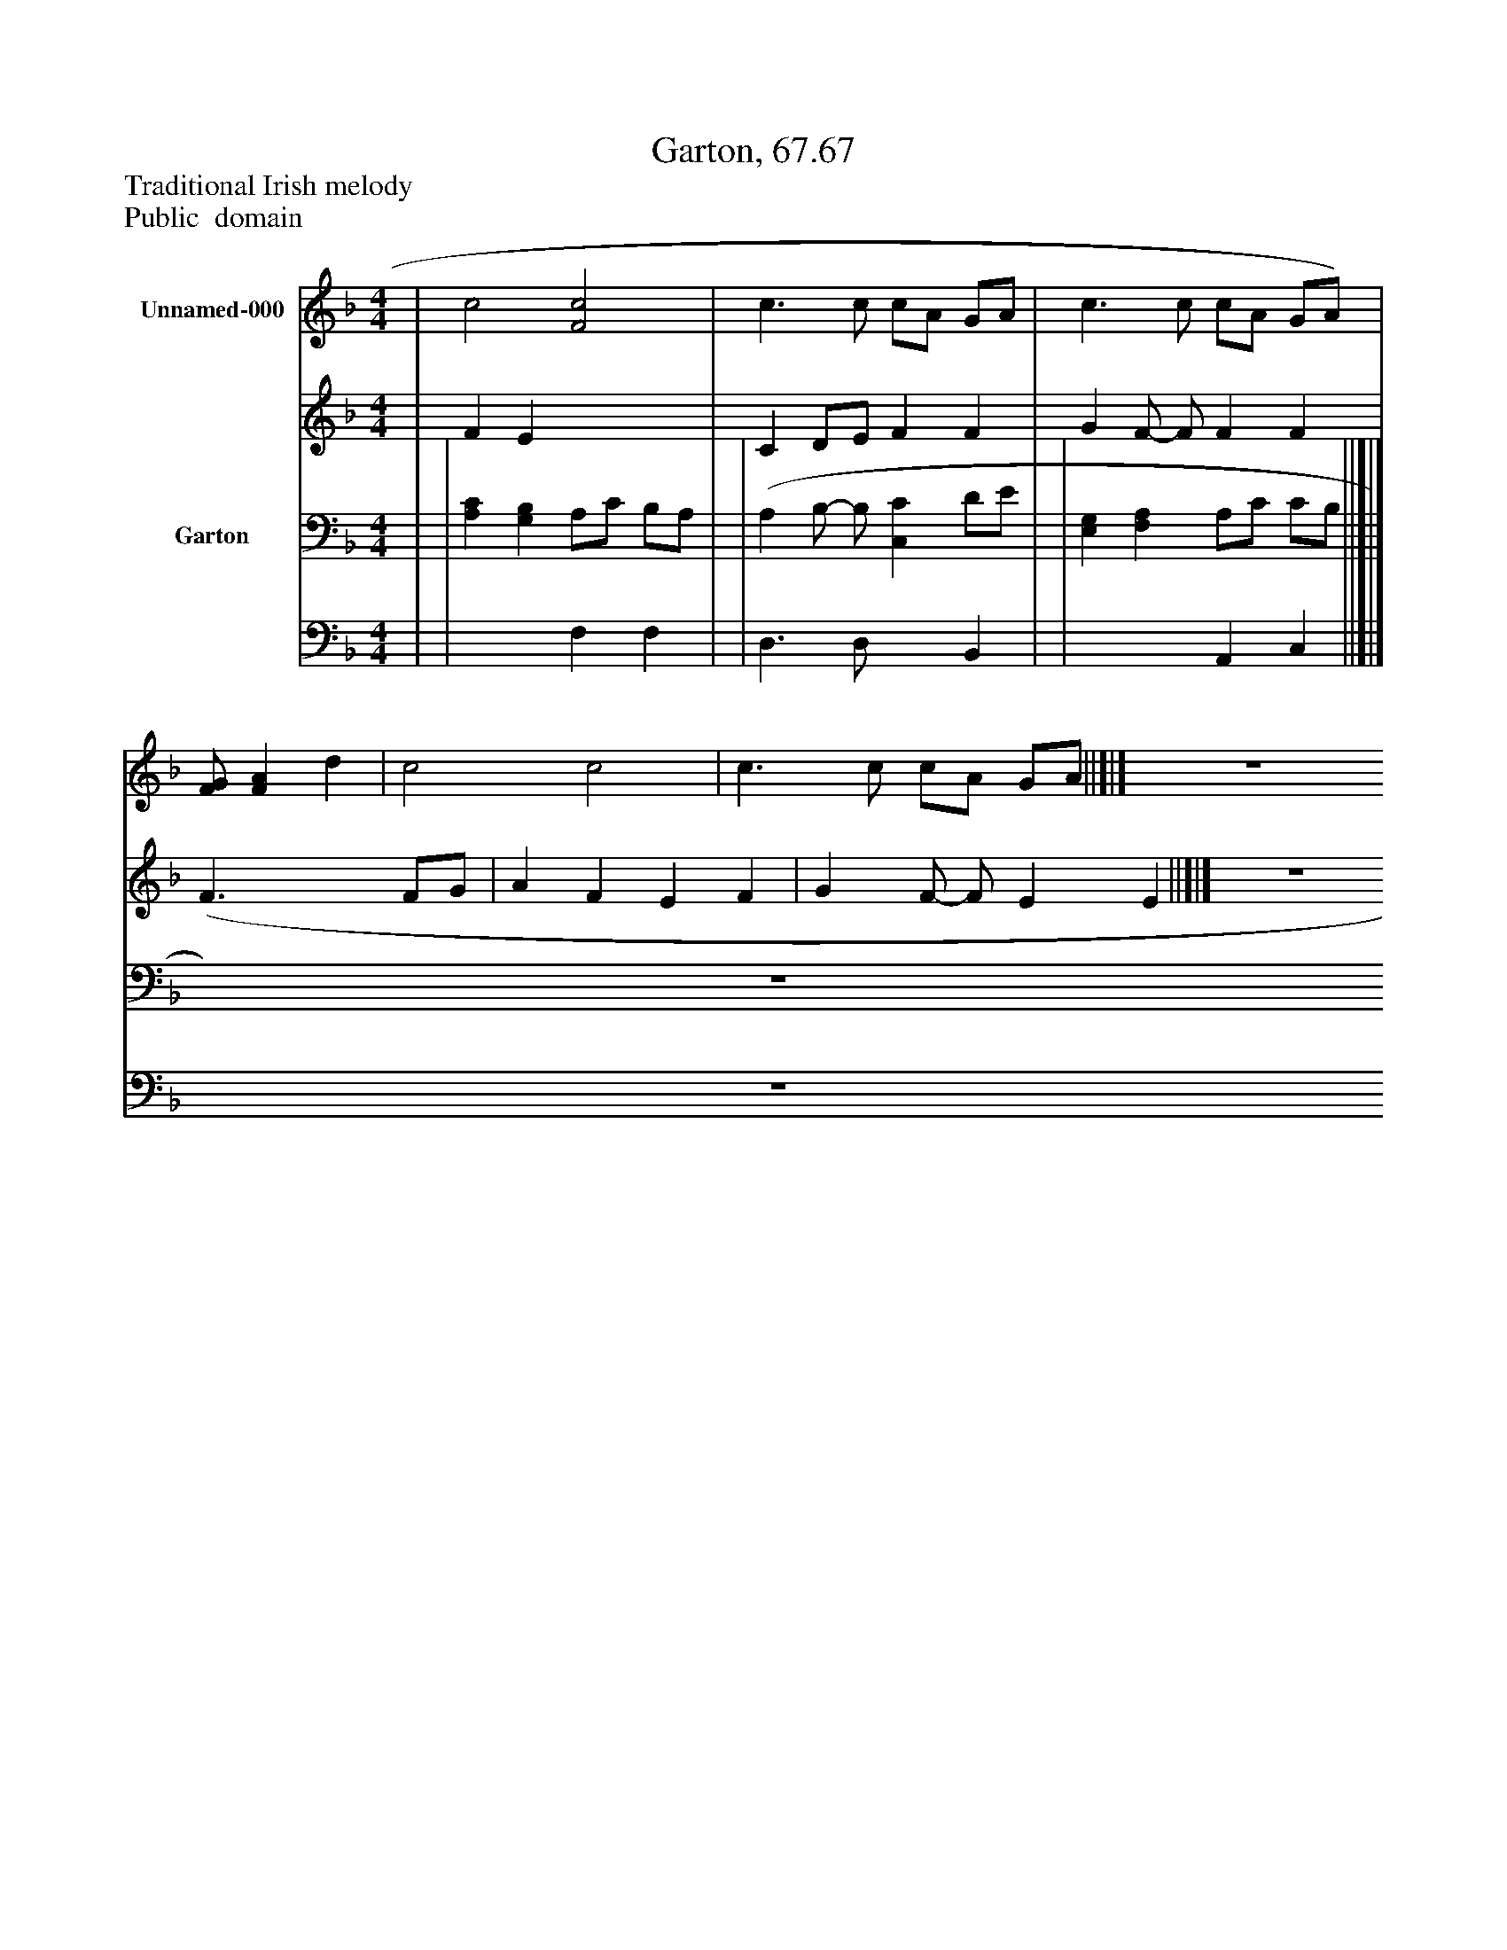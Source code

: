 %%abc-creator mxml2abc 1.4
%%abc-version 2.0
%%continueall true
%%titletrim true
%%titleformat A-1 T C1, Z-1, S-1
X: 0
T: Garton, 67.67
Z: Traditional Irish melody
Z: Public  domain
L: 1/4
M: 4/4
V: P1_1 name="Unnamed-000"
V: P1_2
%%MIDI program 1 -1
V: P2_1 name="Garton"
V: P2_2
%%MIDI program 2 -1
K: F
% Extracting voice 1 from part P1
[V: P1_1]  | c2 [F2c2] | c3/ c/ c/A/ G/A/ | c3/ c/ c/A/ G/A/) | [F/G/] [FA] d | c2 c2 | c3/ c/ c/A/ G/A/ ||]|] Z 
% Extracting voice 2 from part P1
[V: P1_2]  | F E x2  | C D/E/ F F | G F/- F/ F F | (F3/ x1  F/G/ | A F E F | G F/- F/ E E ||]|] Z 
% Extracting voice 1 from part P2
[V: P2_1]  | | [A,C] [G,B,] A,/C/ B,/A,/ | | (A, B,/- B,/ [C,C] D/E/ | | [E,G,] [F,A,] A,/C/ C/B,/ ||]|] Z 
% Extracting voice 2 from part P2
[V: P2_2]  | | x2  F, F, | | D,3/ D,/ x1  B,, | | x2  A,, C, ||]|] Z 

